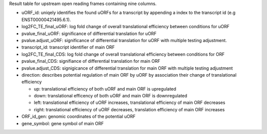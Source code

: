 Result table for upstream open reading frames containing nine columns. 

- uORF_id: uniqely identifies the found uORFs for a transcript by appending a index to the transcript id (e.g ENST00000421495.6.1).

- log2FC_TE_final_uORF: log fold change of overall translational efficiency between conditions for uORF

- pvalue_final_uORF: significance of differential translation for uORF

- pvalue.adjust_uORF: significance of differential translation for uORF with multiple testing adjustment.

- transcript_id: transcript identifier of main ORF

- log2FC_TE_final_CDS: log fold change of overall translational efficiency between conditions for ORF

- pvalue_final_CDS: signifiance of differential translation for main ORF

- pvalue.adjust_CDS: signigicance of differential translation for main ORF with multiple testing adjustment

- direction: describes potential regulation of main ORF by uORF by association their change of translational efficiency

  - up: translational efficiency of both uORF and main ORF is upregulated
  
  - down: translational efficency of both uORF and main ORF is downregulated

  - left: translational efficiency of uORF increases, translational efficiency of main ORF decreases

  - right: translational efficiency of uORF decreases, translation efficiency of main ORF increases
  
- ORF_id_gen: genomic coordinates of the potential uORF

- gene_symbol: gene symbol of main ORF
